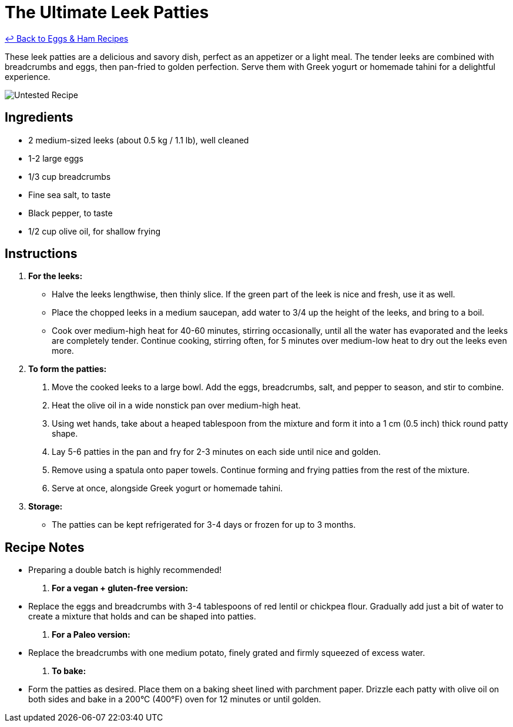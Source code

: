 = The Ultimate Leek Patties

link:./README.md[&larrhk; Back to Eggs &amp; Ham Recipes]

These leek patties are a delicious and savory dish, perfect as an appetizer or a light meal. The tender leeks are combined with breadcrumbs and eggs, then pan-fried to golden perfection. Serve them with Greek yogurt or homemade tahini for a delightful experience.

image::https://badgen.net/badge/untested/recipe/AA4A44[Untested Recipe]

== Ingredients

* 2 medium-sized leeks (about 0.5 kg / 1.1 lb), well cleaned
* 1-2 large eggs
* 1/3 cup breadcrumbs
* Fine sea salt, to taste
* Black pepper, to taste
* 1/2 cup olive oil, for shallow frying

== Instructions

. **For the leeks:**
  * Halve the leeks lengthwise, then thinly slice. If the green part of the leek is nice and fresh, use it as well.
  * Place the chopped leeks in a medium saucepan, add water to 3/4 up the height of the leeks, and bring to a boil.
  * Cook over medium-high heat for 40-60 minutes, stirring occasionally, until all the water has evaporated and the leeks are completely tender. Continue cooking, stirring often, for 5 minutes over medium-low heat to dry out the leeks even more.

. **To form the patties:**
  1. Move the cooked leeks to a large bowl. Add the eggs, breadcrumbs, salt, and pepper to season, and stir to combine.
  2. Heat the olive oil in a wide nonstick pan over medium-high heat.
  3. Using wet hands, take about a heaped tablespoon from the mixture and form it into a 1 cm (0.5 inch) thick round patty shape.
  4. Lay 5-6 patties in the pan and fry for 2-3 minutes on each side until nice and golden.
  5. Remove using a spatula onto paper towels. Continue forming and frying patties from the rest of the mixture.
  6. Serve at once, alongside Greek yogurt or homemade tahini.

. **Storage:**
  * The patties can be kept refrigerated for 3-4 days or frozen for up to 3 months.

== Recipe Notes

* Preparing a double batch is highly recommended!

. **For a vegan + gluten-free version:**
  * Replace the eggs and breadcrumbs with 3-4 tablespoons of red lentil or chickpea flour. Gradually add just a bit of water to create a mixture that holds and can be shaped into patties.

. **For a Paleo version:**
  * Replace the breadcrumbs with one medium potato, finely grated and firmly squeezed of excess water.

. **To bake:**
  * Form the patties as desired. Place them on a baking sheet lined with parchment paper. Drizzle each patty with olive oil on both sides and bake in a 200°C (400°F) oven for 12 minutes or until golden.
